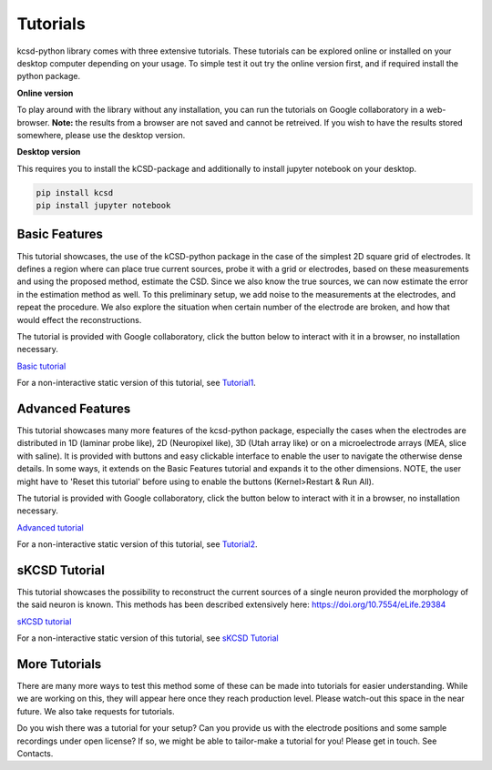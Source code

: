 Tutorials
---------

kcsd-python library comes with three extensive tutorials. These
tutorials can be explored online or installed on your desktop computer
depending on your usage. To simple test it out try the online version
first, and if required install the python package.

**Online version**

To play around with the library without any installation, you can run
the tutorials on Google collaboratory in a web-browser. **Note:** the
results from a browser are not saved and cannot be retreived. If you
wish to have the results stored somewhere, please use the desktop
version.

**Desktop version**

This requires you to install the kCSD-package and additionally to
install jupyter notebook on your desktop.

..  code-block:: bash

		 pip install kcsd
		 pip install jupyter notebook




Basic Features
~~~~~~~~~~~~~~

This tutorial showcases, the use of the kCSD-python package in the
case of the simplest 2D square grid of electrodes. It defines a region
where can place true current sources, probe it with a grid or
electrodes, based on these measurements and using the proposed method,
estimate the CSD. Since we also know the true sources, we can now
estimate the error in the estimation method as well. To this
preliminary setup, we add noise to the measurements at the electrodes,
and repeat the procedure. We also explore the situation when certain
number of the electrode are broken, and how that would effect the
reconstructions.

The tutorial is provided with Google collaboratory, click the button below to
interact with it in a browser, no installation necessary.

`Basic tutorial <https://colab.research.google.com/drive/1M7fCR5iZ9c7SAZWWoq9WLfFpk7pCaufd?usp=sharing>`_

..
      .. image:: https://mybinder.org/badge.svg
	 :target: https://mybinder.org/v2/gh/Neuroinflab/kCSD-python/master?filepath=tutorials%2Ftutorial_basic.ipynb

	    
For a non-interactive static version of this tutorial, see
`Tutorial1 <https://github.com/Neuroinflab/kCSD-python/blob/master/tutorials/tutorial_basic.ipynb>`_.

	    
	    
Advanced Features
~~~~~~~~~~~~~~~~~

This tutorial showcases many more features of the kcsd-python package,
especially the cases when the electrodes are distributed in 1D
(laminar probe like), 2D (Neuropixel like), 3D (Utah array like) or on
a microelectrode arrays (MEA, slice with saline). It is provided with
buttons and easy clickable interface to enable the user to navigate
the otherwise dense details. In some ways, it extends on the Basic
Features tutorial and expands it to the other dimensions. NOTE, the
user might have to 'Reset this tutorial' before using to enable the
buttons (Kernel>Restart & Run All).

The tutorial is provided with Google collaboratory, click the button below to
interact with it in a browser, no installation necessary.

`Advanced tutorial <https://colab.research.google.com/drive/1gIuBJ2XzOGmgnRuxKguHevcYoE6eY_o1?usp=sharing>`_

..
   .. image:: https://mybinder.org/badge.svg
      :target: https://mybinder.org/v2/gh/Neuroinflab/kCSD-python/master?filepath=tutorials%2Ftutorial_advanced.ipynb


For a non-interactive static version of this tutorial, see
`Tutorial2 <https://github.com/Neuroinflab/kCSD-python/blob/master/tutorials/tutorial_advanced.ipynb>`_.

sKCSD Tutorial
~~~~~~~~~~~~~~

This tutorial showcases the possibility to reconstruct the current sources
of a single neuron provided the morphology of the said neuron is known.
This methods has been described extensively here: https://doi.org/10.7554/eLife.29384


`sKCSD tutorial <https://colab.research.google.com/drive/1tjOvC5-OTteiGT_f-MBQ3hqN7P3i1P8e?usp=sharing>`_


For a non-interactive static version of this tutorial, see
`sKCSD Tutorial <https://github.com/Neuroinflab/kCSD-python/blob/master/tutorials/skcsd_tutorial.ipynb>`_


More Tutorials
~~~~~~~~~~~~~~

There are many more ways to test this method some of these can be made
into tutorials for easier understanding. While we are working on this,
they will appear here once they reach production level. Please
watch-out this space in the near future. We also take requests for
tutorials.

Do you wish there was a tutorial for your setup? Can you provide us
with the electrode positions and some sample recordings under open
license? If so, we might be able to tailor-make a tutorial for you!
Please get in touch. See Contacts.
